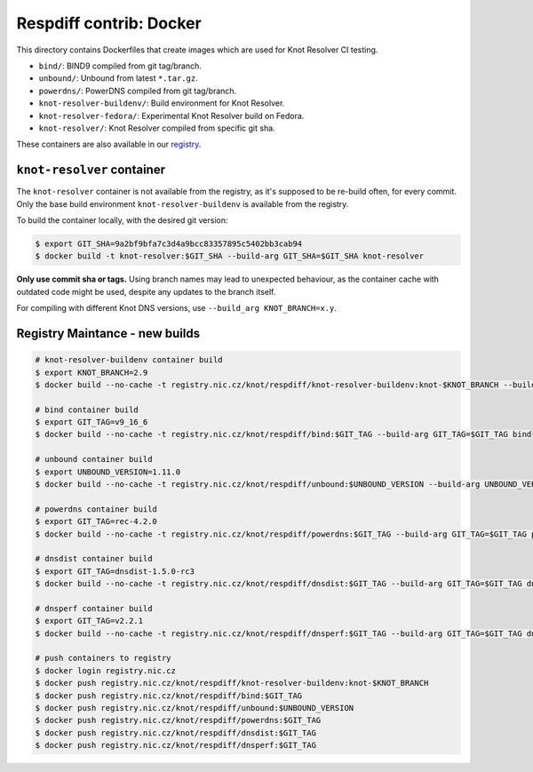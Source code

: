 Respdiff contrib: Docker
========================

This directory contains Dockerfiles that create images which are used
for Knot Resolver CI testing.

* ``bind/``: BIND9 compiled from git tag/branch.
* ``unbound/``: Unbound from latest ``*.tar.gz``.
* ``powerdns/``: PowerDNS compiled from git tag/branch.
* ``knot-resolver-buildenv/``: Build environment for Knot Resolver.
* ``knot-resolver-fedora/``: Experimental Knot Resolver build on Fedora.
* ``knot-resolver/``: Knot Resolver compiled from specific git sha.

These containers are also available in our
`registry <https://gitlab.nic.cz/knot/respdiff/container_registry>`__.

``knot-resolver`` container
---------------------------

The ``knot-resolver`` container is not available from the registry, as it's
supposed to be re-build often, for every commit. Only the base build
environment ``knot-resolver-buildenv`` is available from the registry.

To build the container locally, with the desired git version:

.. code-block:: console

   $ export GIT_SHA=9a2bf9bfa7c3d4a9bcc83357895c5402bb3cab94
   $ docker build -t knot-resolver:$GIT_SHA --build-arg GIT_SHA=$GIT_SHA knot-resolver

**Only use commit sha or tags.** Using branch names may lead to unexpected behaviour,
as the container cache with outdated code might be used, despite any updates to the
branch itself.

For compiling with different Knot DNS versions, use ``--build_arg KNOT_BRANCH=x.y``.

Registry Maintance - new builds
-------------------------------

.. code-block:: console

   # knot-resolver-buildenv container build
   $ export KNOT_BRANCH=2.9
   $ docker build --no-cache -t registry.nic.cz/knot/respdiff/knot-resolver-buildenv:knot-$KNOT_BRANCH --build-arg KNOT_BRANCH=$KNOT_BRANCH knot-resolver-buildenv

   # bind container build
   $ export GIT_TAG=v9_16_6
   $ docker build --no-cache -t registry.nic.cz/knot/respdiff/bind:$GIT_TAG --build-arg GIT_TAG=$GIT_TAG bind

   # unbound container build
   $ export UNBOUND_VERSION=1.11.0
   $ docker build --no-cache -t registry.nic.cz/knot/respdiff/unbound:$UNBOUND_VERSION --build-arg UNBOUND_VERSION=$UNBOUND_VERSION unbound

   # powerdns container build
   $ export GIT_TAG=rec-4.2.0
   $ docker build --no-cache -t registry.nic.cz/knot/respdiff/powerdns:$GIT_TAG --build-arg GIT_TAG=$GIT_TAG powerdns

   # dnsdist container build
   $ export GIT_TAG=dnsdist-1.5.0-rc3
   $ docker build --no-cache -t registry.nic.cz/knot/respdiff/dnsdist:$GIT_TAG --build-arg GIT_TAG=$GIT_TAG dnsdist

   # dnsperf container build
   $ export GIT_TAG=v2.2.1
   $ docker build --no-cache -t registry.nic.cz/knot/respdiff/dnsperf:$GIT_TAG --build-arg GIT_TAG=$GIT_TAG dnsperf

   # push containers to registry
   $ docker login registry.nic.cz
   $ docker push registry.nic.cz/knot/respdiff/knot-resolver-buildenv:knot-$KNOT_BRANCH
   $ docker push registry.nic.cz/knot/respdiff/bind:$GIT_TAG
   $ docker push registry.nic.cz/knot/respdiff/unbound:$UNBOUND_VERSION
   $ docker push registry.nic.cz/knot/respdiff/powerdns:$GIT_TAG
   $ docker push registry.nic.cz/knot/respdiff/dnsdist:$GIT_TAG
   $ docker push registry.nic.cz/knot/respdiff/dnsperf:$GIT_TAG
